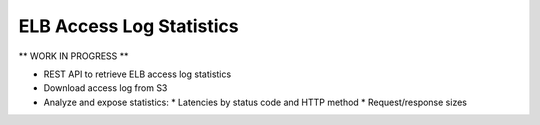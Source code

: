 =========================
ELB Access Log Statistics
=========================

** WORK IN PROGRESS **

* REST API to retrieve ELB access log statistics
* Download access log from S3
* Analyze and expose statistics:
  * Latencies by status code and HTTP method
  * Request/response sizes
